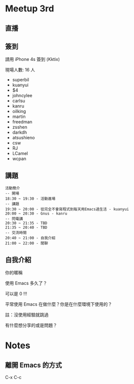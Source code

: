 
* Meetup 3rd

** 直播

** 簽到
   請用 iPhone 4s 簽到 (Kktix)

   現場人數: 16 人

   - superbil
   - kuanyui
   - $4
   - johncylee
   - carlsu
   - kanru
   - oilking
   - martin
   - freedman
   - zsshen
   - darkdh
   - atsushieno
   - csw
   - RJ
   - LCamel
   - wcpan

** 講題
#+BEGIN_EXAMPLE
  活動簡介
  -- 開場
  18:30 ~ 19:30 - 活動進場
  -- 講題
  19:30 ~ 20:00 - 從完全不會寫程式到每天用Emacs過生活 - kuanyui
  20:00 ~ 20:30 - Gnus - kanru
  -- 閃電講
  20:30 ~ 21:35 - TBD
  21:35 ~ 20:40 - TBD
  -- 交流時間
  20:40 ~ 21:00 - 自我介紹
  21:00 ~ 22:00 - 閒聊
#+END_EXAMPLE

** 自我介紹

**** 你的暱稱
**** 使用 Emacs 多久了？
     可以是 0 !!!
**** 平常使用 Emacs 在做什麼？你是在什麼環境下使用的？
     註：沒使用經驗就跳過
**** 有什麼想分享的或是問題？

* Notes

** 離開 Emacs 的方式
   C-x C-c
